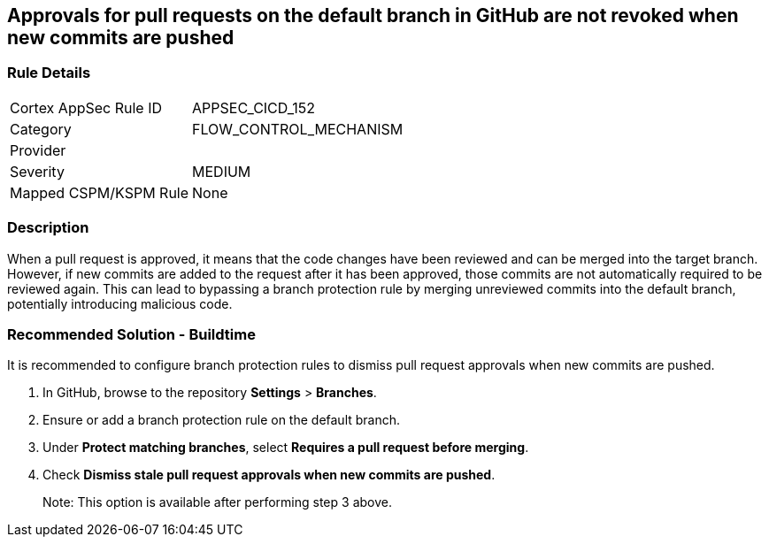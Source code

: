 == Approvals for pull requests on the default branch in GitHub are not revoked when new commits are pushed

=== Rule Details

[cols="1,3"]
|===
|Cortex AppSec Rule ID |APPSEC_CICD_152
|Category |FLOW_CONTROL_MECHANISM
|Provider |
|Severity |MEDIUM
|Mapped CSPM/KSPM Rule |None
|===


=== Description 

When a pull request is approved, it means that the code changes have been reviewed and can be merged into the target branch. However, if new commits are added to the request after it has been approved, those commits are not automatically required to be reviewed again. This can lead to bypassing a branch protection rule by merging unreviewed commits into the default branch, potentially introducing malicious code.

=== Recommended Solution - Buildtime

It is recommended to configure branch protection rules to dismiss pull request approvals when new commits are pushed.

. In GitHub, browse to the repository *Settings* > *Branches*.
. Ensure or add a branch protection rule on the default branch.
. Under *Protect matching branches*, select *Requires a pull request before merging*. 
. Check *Dismiss stale pull request approvals when new commits are pushed*. 
+
Note: This option is available after performing step 3 above.



